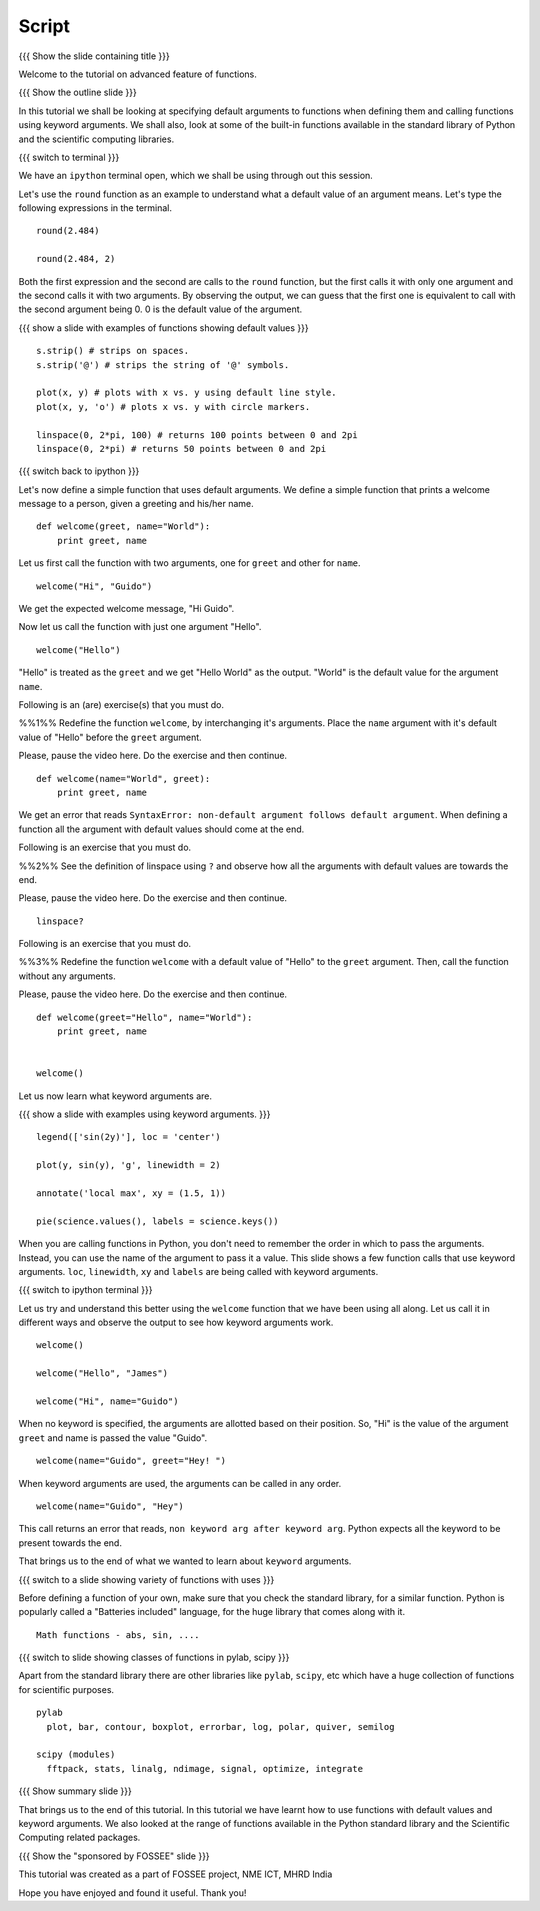 .. Objectives
.. ----------

.. At the end of this tutorial, you will be able to 

.. 1. Assign default values to arguments, when defining functions
.. 2. Define and call functions with keyword arguments. 
.. 3. Also, you will get a glimpse of the plethora of functions
.. available, in Python standard library and the scientific computing
.. libraries. 


.. Prerequisites
.. -------------

..   1. getting started with ipython
..   #. getting started with functions
     
.. Author              : Puneeth 
   Internal Reviewer   : 
   External Reviewer   :
   Checklist OK?       : <put date stamp here, if OK> [2010-10-05]

Script
------

{{{ Show the slide containing title }}}

Welcome to the tutorial on advanced feature of functions. 

{{{ Show the outline slide }}}

In this tutorial we shall be looking at specifying default arguments
to functions when defining them and calling functions using keyword
arguments. We shall also, look at some of the built-in functions
available in the standard library of Python and the scientific
computing libraries. 

{{{ switch to terminal }}}

We have an ``ipython`` terminal open, which we shall be using through
out this session. 

Let's use the ``round`` function as an example to understand what a
default value of an argument means. Let's type the following
expressions in the terminal. 

::

  round(2.484)

  round(2.484, 2)

Both the first expression and the second are calls to the ``round``
function, but the first calls it with only one argument and the second
calls it with two arguments. By observing the output, we can guess
that the first one is equivalent to call with the second argument
being 0. 0 is the default value of the argument. 

{{{ show a slide with examples of functions showing default values }}}
::

  s.strip() # strips on spaces. 
  s.strip('@') # strips the string of '@' symbols.

  plot(x, y) # plots with x vs. y using default line style. 
  plot(x, y, 'o') # plots x vs. y with circle markers. 

  linspace(0, 2*pi, 100) # returns 100 points between 0 and 2pi
  linspace(0, 2*pi) # returns 50 points between 0 and 2pi

.. #[punch: all above content goes on to a slide]

{{{ switch back to ipython }}}

Let's now define a simple function that uses default arguments. We
define a simple function that prints a welcome message to a person,
given a greeting and his/her name.

::

  def welcome(greet, name="World"):
      print greet, name

Let us first call the function with two arguments, one for ``greet``
and other for ``name``.

::

  welcome("Hi", "Guido")          

We get the expected welcome message, "Hi Guido". 

Now let us call the function with just one argument "Hello". 
::

  welcome("Hello")

"Hello" is treated as the ``greet`` and we get "Hello World" as
the output. "World" is the default value for the argument ``name``. 

Following is an (are) exercise(s) that you must do. 

%%1%% Redefine the function ``welcome``, by interchanging it's
arguments. Place the ``name`` argument with it's default value of
"Hello" before the ``greet`` argument.

Please, pause the video here. Do the exercise and then continue. 

::

  def welcome(name="World", greet):
      print greet, name

We get an error that reads ``SyntaxError: non-default argument follows
default argument``. When defining a function all the argument with
default values should come at the end. 

Following is an exercise that you must do. 

%%2%% See the definition of linspace using ``?`` and observe how all
the arguments with default values are towards the end.

Please, pause the video here. Do the exercise and then continue. 

::

  linspace?

Following is an exercise that you must do. 

%%3%% Redefine the function ``welcome`` with a default value of
"Hello" to the ``greet`` argument. Then, call the function without any
arguments. 

Please, pause the video here. Do the exercise and then continue. 

::

  def welcome(greet="Hello", name="World"):
      print greet, name
 

  welcome()


Let us now learn what keyword arguments are. 

{{{ show a slide with examples using keyword arguments. }}}
::

  legend(['sin(2y)'], loc = 'center')

  plot(y, sin(y), 'g', linewidth = 2)

  annotate('local max', xy = (1.5, 1))

  pie(science.values(), labels = science.keys())

When you are calling functions in Python, you don't need to remember
the order in which to pass the arguments. Instead, you can use the
name of the argument to pass it a value. This slide shows a few
function calls that use keyword arguments. ``loc``, ``linewidth``,
``xy`` and ``labels`` are being called with keyword arguments. 

{{{ switch to ipython terminal }}}

Let us try and understand this better using the ``welcome`` function
that we have been using all along. Let us call it in different ways
and observe the output to see how keyword arguments work. 

::

  welcome()

  welcome("Hello", "James")

  welcome("Hi", name="Guido")

When no keyword is specified, the arguments are allotted based on
their position. So, "Hi" is the value of the argument ``greet`` and
name is passed the value "Guido". 
::

  welcome(name="Guido", greet="Hey! ")

When keyword arguments are used, the arguments can be called in any
order. 

::

  welcome(name="Guido", "Hey")

This call returns an error that reads, ``non keyword arg after keyword
arg``. Python expects all the keyword to be present towards the end. 

That brings us to the end of what we wanted to learn about ``keyword``
arguments. 

{{{ switch to a slide showing variety of functions with uses }}}

Before defining a function of your own, make sure that you check the
standard library, for a similar function. Python is popularly called a
"Batteries included" language, for the huge library that comes along
with it. 

::

  Math functions - abs, sin, ....

.. #[punch: Need to decide, exactly what to put here. Reviewer comments
..  welcome.] 
  

{{{ switch to slide showing classes of functions in pylab, scipy }}}

Apart from the standard library there are other libraries like ``pylab``,
``scipy``, etc which have a huge collection of functions for scientific
purposes. 
::

  pylab
    plot, bar, contour, boxplot, errorbar, log, polar, quiver, semilog

  scipy (modules)
    fftpack, stats, linalg, ndimage, signal, optimize, integrate

{{{ Show summary slide }}}

That brings us to the end of this tutorial. In this tutorial we have
learnt how to use functions with default values and keyword
arguments. We also looked at the range of functions available in the
Python standard library and the Scientific Computing related
packages. 

{{{ Show the "sponsored by FOSSEE" slide }}}

This tutorial was created as a part of FOSSEE project, NME ICT, MHRD India

Hope you have enjoyed and found it useful.
Thank you!
